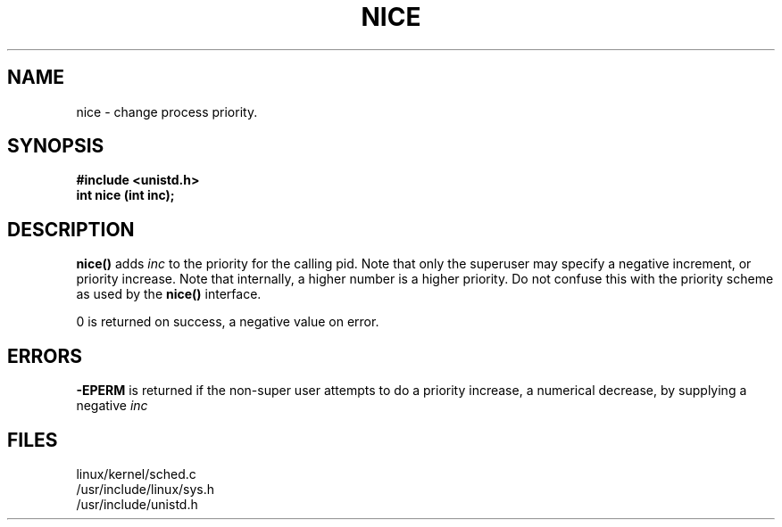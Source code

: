 .TH NICE 2
.UC 4
.SH NAME
nice  \- change process priority.
.SH SYNOPSIS
.nf
.B #include <unistd.h>
.B int nice (int inc);
.fi
.SH DESCRIPTION
.B nice()
adds 
.I inc
to the priority for the calling pid.
Note that only the superuser may specify a negative increment,
or priority increase.
Note that internally, a higher number is a higher priority.
Do not confuse this
with the priority scheme as used by the 
.B  nice()
interface.
.PP
0 is returned on success, a negative value on error.
.SH ERRORS
.B -EPERM            
is returned if the non-super user attempts to do a priority increase,
a numerical decrease,
by supplying a negative
.I inc
.PP
.SH FILES
linux/kernel/sched.c
.br
/usr/include/linux/sys.h
.br
/usr/include/unistd.h

